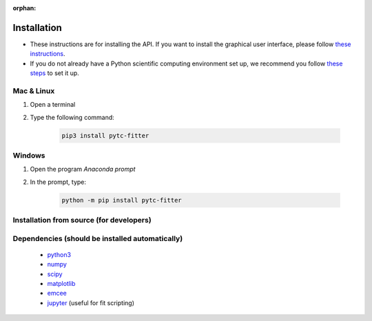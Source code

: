 :orphan:

============
Installation
============

+ These instructions are for installing the API.  If you want to install the graphical
  user interface, please follow
  `these instructions <https://pytc-gui.readthedocs.io/en/latest/installation.html>`_.
+ If you do not already have a Python scientific computing environment set up, we recommend
  you follow
  `these steps <https://python-for-scientists.readthedocs.io/en/latest/_pages/install_python.html>`_
  to set it up.

Mac & Linux
-----------

1. Open a terminal
2. Type the following command:

    .. sourcecode:: bash

        pip3 install pytc-fitter

Windows
-------

1. Open the program *Anaconda prompt*
2. In the prompt, type:

    .. sourcecode:: bash

        python -m pip install pytc-fitter

Installation from source (for developers)
-----------------------------------------

.. sourcecode:: bash
    git clone https://github.com/harmslab/pytc.git
    cd pytc
    python3 setup.py develop

Dependencies (should be installed automatically)
------------------------------------------------
 + `python3 <https://www.python.org/downloads/release/python-3>`_
 + `numpy <http://www.numpy.org/>`_
 + `scipy <https://www.scipy.org/>`_
 + `matplotlib <http://matplotlib.org/>`_
 + `emcee <http://dan.iel.fm/emcee/current/>`_
 + `jupyter <https://jupyter.org/>`_ (useful for fit scripting)
